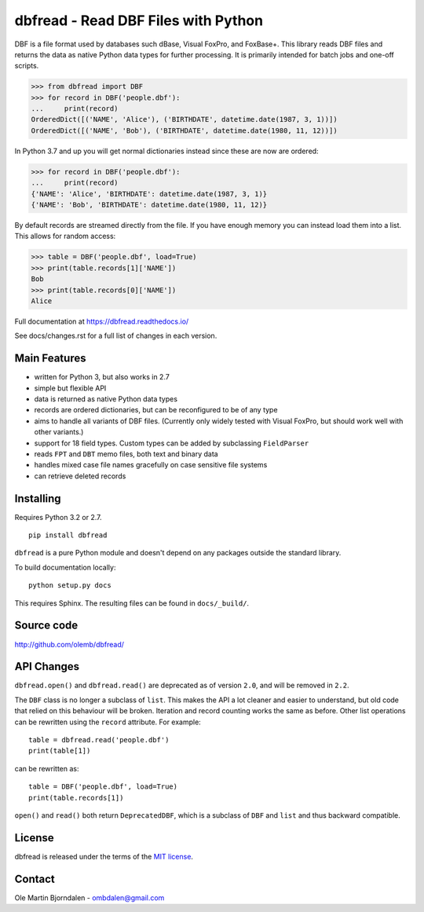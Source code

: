 dbfread - Read DBF Files with Python
====================================

DBF is a file format used by databases such dBase, Visual FoxPro, and
FoxBase+. This library reads DBF files and returns the data as native
Python data types for further processing. It is primarily intended for
batch jobs and one-off scripts.

.. code-block:: python

    >>> from dbfread import DBF
    >>> for record in DBF('people.dbf'):
    ...     print(record)
    OrderedDict([('NAME', 'Alice'), ('BIRTHDATE', datetime.date(1987, 3, 1))])
    OrderedDict([('NAME', 'Bob'), ('BIRTHDATE', datetime.date(1980, 11, 12))])

In Python 3.7 and up you will get normal dictionaries instead since these are
now are ordered:

.. code-block:: python

    >>> for record in DBF('people.dbf'):
    ...     print(record)
    {'NAME': 'Alice', 'BIRTHDATE': datetime.date(1987, 3, 1)}
    {'NAME': 'Bob', 'BIRTHDATE': datetime.date(1980, 11, 12)}


By default records are streamed directly from the file.  If you have
enough memory you can instead load them into a list. This allows for
random access:

.. code-block:: python

    >>> table = DBF('people.dbf', load=True)
    >>> print(table.records[1]['NAME'])
    Bob
    >>> print(table.records[0]['NAME'])
    Alice

Full documentation at https://dbfread.readthedocs.io/

See docs/changes.rst for a full list of changes in each version.


Main Features
-------------

* written for Python 3, but also works in 2.7

* simple but flexible API

* data is returned as native Python data types

* records are ordered dictionaries, but can be reconfigured to be of
  any type

* aims to handle all variants of DBF files. (Currently only widely
  tested with Visual FoxPro, but should work well with other
  variants.)

* support for 18 field types. Custom types can be added by subclassing
  ``FieldParser``

* reads ``FPT`` and ``DBT`` memo files, both text and binary data

* handles mixed case file names gracefully on case sensitive file systems

* can retrieve deleted records


Installing
----------

Requires Python 3.2 or 2.7.

::

  pip install dbfread

``dbfread`` is a pure Python module and doesn't depend on any packages
outside the standard library.

To build documentation locally::

    python setup.py docs

This requires Sphinx. The resulting files can be found in
``docs/_build/``.


Source code
------------

http://github.com/olemb/dbfread/


API Changes
-----------

``dbfread.open()`` and ``dbfread.read()`` are deprecated as of version
``2.0``, and will be removed in ``2.2``.

The ``DBF`` class is no longer a subclass of ``list``. This makes the
API a lot cleaner and easier to understand, but old code that relied
on this behaviour will be broken. Iteration and record counting works
the same as before. Other list operations can be rewritten using the
``record`` attribute. For example::

    table = dbfread.read('people.dbf')
    print(table[1])

can be rewritten as::

    table = DBF('people.dbf', load=True)
    print(table.records[1])

``open()`` and ``read()`` both return ``DeprecatedDBF``, which is a
subclass of ``DBF`` and ``list`` and thus backward compatible.


License
-------

dbfread is released under the terms of the `MIT license
<http://en.wikipedia.org/wiki/MIT_License>`_.


Contact
-------

Ole Martin Bjorndalen - ombdalen@gmail.com
